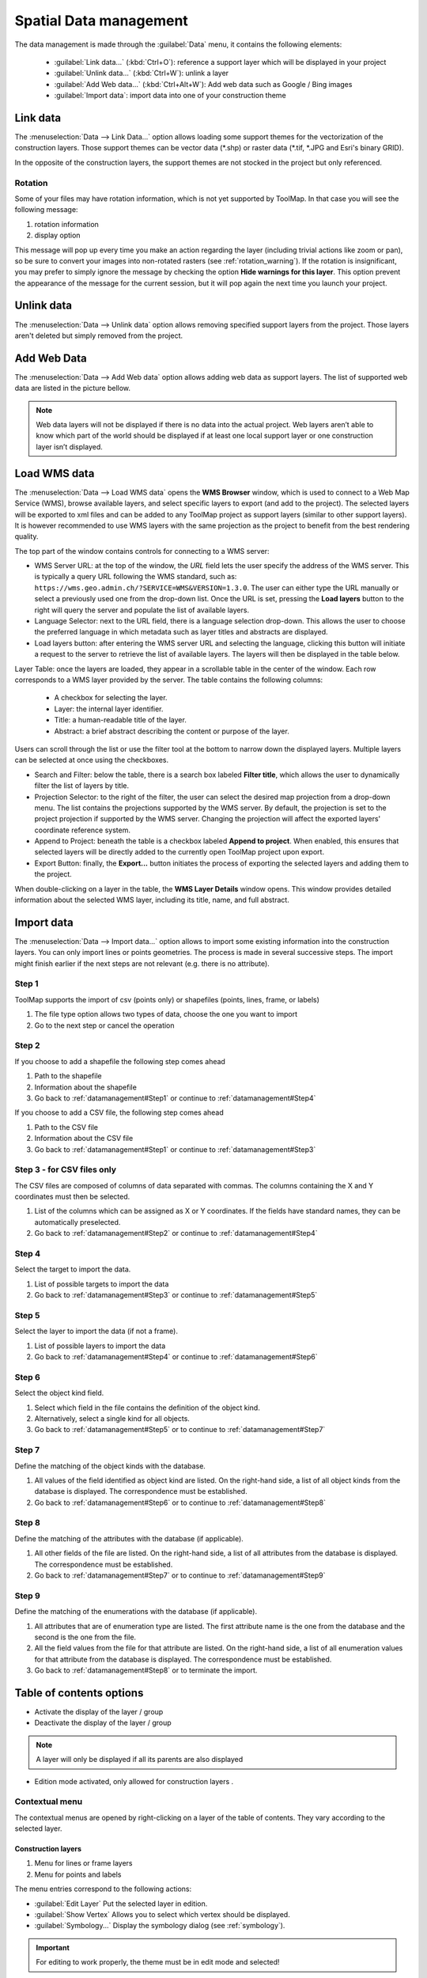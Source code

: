 Spatial Data management
=======================

The data management is made through the :guilabel:`Data` menu, it contains the following elements:

  * :guilabel:`Link data...` (:kbd:`Ctrl+O`): reference a support layer which will be displayed in your project
  * :guilabel:`Unlink data...` (:kbd:`Ctrl+W`): unlink a layer
  * :guilabel:`Add Web data...` (:kbd:`Ctrl+Alt+W`): Add web data such as Google / Bing images
  * :guilabel:`Import data`: import data into one of your construction theme

.. _link-data:

Link data
---------

The :menuselection:`Data --> Link Data...` option allows loading some support themes for the vectorization of the construction layers. Those support themes can be vector data (\*.shp) or raster data (\*.tif, \*.JPG and Esri's binary GRID).

In the opposite of the construction layers, the support themes are not stocked in the project but only referenced.

Rotation
^^^^^^^^

Some of your files may have rotation information, which is not yet supported by ToolMap. In that case you will see the following message:


.. image:: img/window-rotationwarning.png


#. rotation information
#. display option

This message will pop up every time you make an action regarding the layer (including trivial actions like zoom or pan), so be sure to convert your images into non-rotated rasters (see :ref:`rotation_warning`). If the rotation is insignificant, you may prefer to simply ignore the message by checking the option **Hide warnings for this layer**. This option prevent the appearance of the message for the current session, but it will pop again the next time you launch your project.

Unlink data
-----------

The :menuselection:`Data --> Unlink data` option allows removing specified support layers from the project. Those layers aren't deleted but simply removed from the project.

.. image:: img/unlink-data.png

Add Web Data
------------

The :menuselection:`Data --> Add Web data` option allows adding web data as support layers. The list of supported web data are listed in the picture bellow.

.. image:: img/add-web-data.png
   :scale: 65

.. note:: Web data layers will not be displayed if there is no data into the actual project. Web layers aren’t able to know which part of the world should be displayed if at least one local support layer or one construction layer isn’t displayed.


Load WMS data
-------------

The :menuselection:`Data --> Load WMS data` opens the **WMS Browser** window, which is used to connect to a Web Map Service (WMS), browse available layers, and select specific layers to export (and add to the project). The selected layers will be exported to xml files and can be added to any ToolMap project as support layers (similar to other support layers). It is however recommended to use WMS layers with the same projection as the project to benefit from the best rendering quality.

.. image:: img/window-wms-browser.png
   :width: 695px

The top part of the window contains controls for connecting to a WMS server:

* WMS Server URL: at the top of the window, the *URL* field lets the user specify the address of the WMS server. This is typically a query URL following the WMS standard, such as: ``https://wms.geo.admin.ch/?SERVICE=WMS&VERSION=1.3.0``. The user can either type the URL manually or select a previously used one from the drop-down list. Once the URL is set, pressing the **Load layers** button to the right will query the server and populate the list of available layers.
* Language Selector: next to the URL field, there is a language selection drop-down. This allows the user to choose the preferred language in which metadata such as layer titles and abstracts are displayed.
* Load layers button: after entering the WMS server URL and selecting the language, clicking this button will initiate a request to the server to retrieve the list of available layers. The layers will then be displayed in the table below.

Layer Table: once the layers are loaded, they appear in a scrollable table in the center of the window. Each row corresponds to a WMS layer provided by the server. The table contains the following columns:

  - A checkbox for selecting the layer.
  - Layer: the internal layer identifier.
  - Title: a human-readable title of the layer.
  - Abstract: a brief abstract describing the content or purpose of the layer.

Users can scroll through the list or use the filter tool at the bottom to narrow down the displayed layers. Multiple layers can be selected at once using the checkboxes.

* Search and Filter: below the table, there is a search box labeled **Filter title**, which allows the user to dynamically filter the list of layers by title.
* Projection Selector: to the right of the filter, the user can select the desired map projection from a drop-down menu. The list contains the projections supported by the WMS server. By default, the projection is set to the project projection if supported by the WMS server. Changing the projection will affect the exported layers' coordinate reference system.
* Append to Project: beneath the table is a checkbox labeled **Append to project**. When enabled, this ensures that selected layers will be directly added to the currently open ToolMap project upon export.
* Export Button: finally, the **Export...** button initiates the process of exporting the selected layers and adding them to the project.

When double-clicking on a layer in the table, the **WMS Layer Details** window opens. This window provides detailed information about the selected WMS layer, including its title, name, and full abstract.

.. image:: img/window-wms-layer-details.png
   :scale: 65


Import data
-----------

The :menuselection:`Data --> Import data...` option allows to import some existing information into the construction layers. You can only import lines or points geometries. The process is made in several successive steps. The import might finish earlier if the next steps are not relevant (e.g. there is no attribute).

.. _datamanagement#Step1:

Step 1
^^^^^^

ToolMap supports the import of csv (points only) or shapefiles (points, lines, frame, or labels)

.. image:: img/window-importdata1.png

#. The file type option allows two types of data, choose the one you want to import
#. Go to the next step or cancel the operation

.. _datamanagement#Step2:

Step 2
^^^^^^

If you choose to add a shapefile the following step comes ahead

.. image:: img/window-importdata2.png

#. Path to the shapefile
#. Information about the shapefile
#. Go back to :ref:`datamanagement#Step1` or continue to :ref:`datamanagement#Step4`

If you choose to add a CSV file, the following step comes ahead

.. image:: img/window-importdata4.png

#. Path to the CSV file
#. Information about the CSV file
#. Go back to :ref:`datamanagement#Step1` or continue to :ref:`datamanagement#Step3`

.. _datamanagement#Step3:

Step 3 - for CSV files only
^^^^^^^^^^^^^^^^^^^^^^^^^^^

The CSV files are composed of columns of data separated with commas. The columns containing the X and Y coordinates must then be selected.

.. image:: img/window-importdata5.png

#. List of the columns which can be assigned as X or Y coordinates. If the fields have standard names, they can be automatically preselected.
#. Go back to :ref:`datamanagement#Step2` or continue to :ref:`datamanagement#Step4`

.. _datamanagement#Step4:

Step 4
^^^^^^

Select the target to import the data.

.. image:: img/window-importdata3.png

#. List of possible targets to import the data
#. Go back to :ref:`datamanagement#Step3` or continue to :ref:`datamanagement#Step5`

.. _datamanagement#Step5:

Step 5
^^^^^^

Select the layer to import the data (if not a frame).

.. image:: img/window-importdata6.png

#. List of possible layers to import the data
#. Go back to :ref:`datamanagement#Step4` or continue to :ref:`datamanagement#Step6`

.. _datamanagement#Step6:

Step 6
^^^^^^

Select the object kind field.

.. image:: img/window-importdata7.png

#. Select which field in the file contains the definition of the object kind.
#. Alternatively, select a single kind for all objects.
#. Go back to :ref:`datamanagement#Step5` or to continue to :ref:`datamanagement#Step7`

.. _datamanagement#Step7:

Step 7
^^^^^^

Define the matching of the object kinds with the database.

.. image:: img/window-importdata8.png

#. All values of the field identified as object kind are listed. On the right-hand side, a list of all object kinds from the database is displayed. The correspondence must be established.
#. Go back to :ref:`datamanagement#Step6` or to continue to :ref:`datamanagement#Step8`

.. _datamanagement#Step8:

Step 8
^^^^^^

Define the matching of the attributes with the database (if applicable).

.. image:: img/window-importdata9.png

#. All other fields of the file are listed. On the right-hand side, a list of all attributes from the database is displayed. The correspondence must be established.
#. Go back to :ref:`datamanagement#Step7` or to continue to :ref:`datamanagement#Step9`


.. _datamanagement#Step9:

Step 9
^^^^^^

Define the matching of the enumerations with the database (if applicable).

.. image:: img/window-importdata10.png

#. All attributes that are of enumeration type are listed. The first attribute name is the one from the database and the second is the one from the file.
#. All the field values from the file for that attribute are listed. On the right-hand side, a list of all enumeration values for that attribute from the database is displayed. The correspondence must be established.
#. Go back to :ref:`datamanagement#Step8` or to terminate the import.


.. _spatial_management_table-of-content:

Table of contents options
-------------------------

.. image:: img/window-toc.png

* |icon2| Activate the display of the layer / group 
* |icon1| Deactivate the display of the layer / group

.. note:: A layer will only be displayed if all its parents are also displayed

* |icon7| Edition mode activated, only allowed for construction layers |icon3|.


Contextual menu
^^^^^^^^^^^^^^^

The contextual menus are opened by right-clicking on a layer of the table of contents. They vary according to the selected layer.

Construction layers
::::::::::::::::::::

.. image:: img/context_menu_construction.svg

#. Menu for lines or frame layers
#. Menu for points and labels

The menu entries correspond to the following actions:

* :guilabel:`Edit Layer`  Put the selected layer in edition. 
* :guilabel:`Show Vertex` Allows you to select which vertex should be displayed.
* :guilabel:`Symbology...` Display the symbology dialog (see :ref:`symbology`).

.. important:: For editing to work properly, the theme must be in edit mode and selected!

Support layers
::::::::::::::::::::


.. image:: img/context_menu_support.svg

#. Menu for shapefile support layers.
#. Menu for raster / web raster support layers.

The menu entries correspond to the following actions:

* :guilabel:`Remove layer`  Remove the selected layer from the project. 
* :guilabel:`Show Vertex` Select which vertex should be displayed.
* :guilabel:`Labels...` Place text next to the geometric object. It is mainly used for points.
* :guilabel:`Save Symbology...`  Save the current symbology into an external file (.tly).
* :guilabel:`Load Symbology...` Load the symbology from an external file (.tly).
* :guilabel:`Symbology...` Display the symbology dialog (see :ref:`symbology`).

Groups
:::::::::::::::::::::::

.. image:: img/contextual_menu_groups.png

The menu entries correspond to the following actions:

* :guilabel:`Add new group`  Create a new group. If a group is selected, the new group will be added as its child. 
* :guilabel:`Rename group` Change the group name.
* :guilabel:`Remvove group` Remove a group from the project.

.. warning:: A group can only be deleted if it is empty.

.. |icon1| image:: img/toc_check_off.svg
.. |icon2| image:: img/toc_check_on.svg
.. |icon3| image:: img/toc_database.svg
.. |icon7| image:: img/toc_pen.svg

